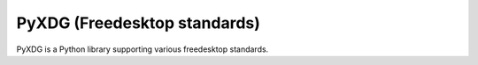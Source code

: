 

.. index::
   pair: Python; Freedesktop
   ! PyXDG


.. _PyXDG:

=============================
PyXDG (Freedesktop standards)
=============================

.. seealso::

   - http://cgit.freedesktop.org/xdg/pyxdg/
   - http://pyxdg.readthedocs.org/en/latest

PyXDG is a Python library supporting various freedesktop standards.
